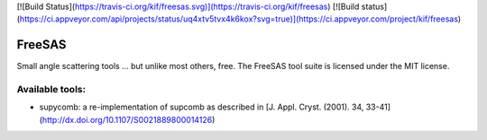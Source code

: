 [![Build Status](https://travis-ci.org/kif/freesas.svg)](https://travis-ci.org/kif/freesas)
[![Build status](https://ci.appveyor.com/api/projects/status/uq4xtv5tvx4k6kox?svg=true)](https://ci.appveyor.com/project/kif/freesas)


FreeSAS
=======

Small angle scattering tools ... but unlike most others, free.
The FreeSAS tool suite is licensed under the MIT license.

Available tools:
----------------

* supycomb: a re-implementation of supcomb as described in [J. Appl. Cryst. (2001). 34, 33-41](http://dx.doi.org/10.1107/S0021889800014126)


